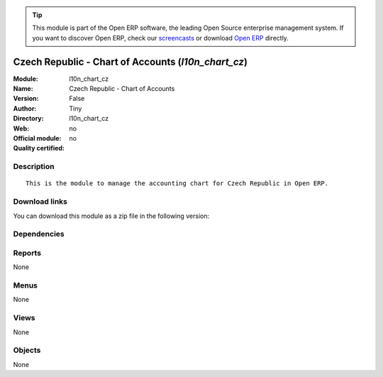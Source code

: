 
.. i18n: .. module:: l10n_chart_cz
.. i18n:     :synopsis: Czech Republic - Chart of Accounts 
.. i18n:     :noindex:
.. i18n: .. 

.. module:: l10n_chart_cz
    :synopsis: Czech Republic - Chart of Accounts 
    :noindex:
.. 

.. i18n: .. raw:: html
.. i18n: 
.. i18n:       <br />
.. i18n:     <link rel="stylesheet" href="../_static/hide_objects_in_sidebar.css" type="text/css" />

.. raw:: html

      <br />
    <link rel="stylesheet" href="../_static/hide_objects_in_sidebar.css" type="text/css" />

.. i18n: .. tip:: This module is part of the Open ERP software, the leading Open Source 
.. i18n:   enterprise management system. If you want to discover Open ERP, check our 
.. i18n:   `screencasts <http://openerp.tv>`_ or download 
.. i18n:   `Open ERP <http://openerp.com>`_ directly.

.. tip:: This module is part of the Open ERP software, the leading Open Source 
  enterprise management system. If you want to discover Open ERP, check our 
  `screencasts <http://openerp.tv>`_ or download 
  `Open ERP <http://openerp.com>`_ directly.

.. i18n: .. raw:: html
.. i18n: 
.. i18n:     <div class="js-kit-rating" title="" permalink="" standalone="yes" path="/l10n_chart_cz"></div>
.. i18n:     <script src="http://js-kit.com/ratings.js"></script>

.. raw:: html

    <div class="js-kit-rating" title="" permalink="" standalone="yes" path="/l10n_chart_cz"></div>
    <script src="http://js-kit.com/ratings.js"></script>

.. i18n: Czech Republic - Chart of Accounts (*l10n_chart_cz*)
.. i18n: ====================================================
.. i18n: :Module: l10n_chart_cz
.. i18n: :Name: Czech Republic - Chart of Accounts
.. i18n: :Version: False
.. i18n: :Author: Tiny
.. i18n: :Directory: l10n_chart_cz
.. i18n: :Web: 
.. i18n: :Official module: no
.. i18n: :Quality certified: no

Czech Republic - Chart of Accounts (*l10n_chart_cz*)
====================================================
:Module: l10n_chart_cz
:Name: Czech Republic - Chart of Accounts
:Version: False
:Author: Tiny
:Directory: l10n_chart_cz
:Web: 
:Official module: no
:Quality certified: no

.. i18n: Description
.. i18n: -----------

Description
-----------

.. i18n: ::
.. i18n: 
.. i18n:   This is the module to manage the accounting chart for Czech Republic in Open ERP.

::

  This is the module to manage the accounting chart for Czech Republic in Open ERP.

.. i18n: Download links
.. i18n: --------------

Download links
--------------

.. i18n: You can download this module as a zip file in the following version:

You can download this module as a zip file in the following version:

.. i18n:   * `trunk <http://www.openerp.com/download/modules/trunk/l10n_chart_cz.zip>`_

  * `trunk <http://www.openerp.com/download/modules/trunk/l10n_chart_cz.zip>`_

.. i18n: Dependencies
.. i18n: ------------

Dependencies
------------

.. i18n:  * :mod:`account_chart`

 * :mod:`account_chart`

.. i18n: Reports
.. i18n: -------

Reports
-------

.. i18n: None

None

.. i18n: Menus
.. i18n: -------

Menus
-------

.. i18n: None

None

.. i18n: Views
.. i18n: -----

Views
-----

.. i18n: None

None

.. i18n: Objects
.. i18n: -------

Objects
-------

.. i18n: None

None
